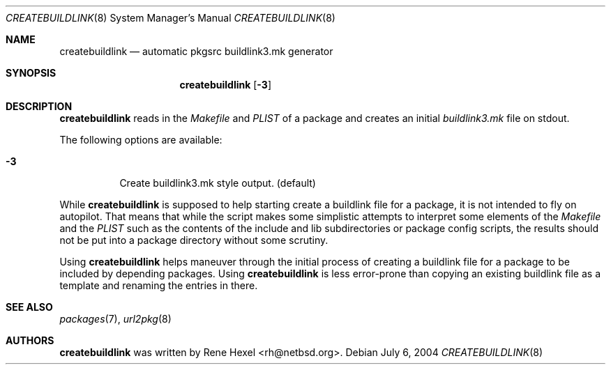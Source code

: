 .\"	$NetBSD: createbuildlink.8,v 1.9 2004/07/06 23:40:11 wiz Exp $
.\"
.\" Copyright (c) 2002,2004 The NetBSD Foundation, Inc.
.\" All rights reserved.
.\"
.\" This code is derived from software contributed to The NetBSD Foundation
.\" by Rene Hexel.
.\"
.\" Redistribution and use in source and binary forms, with or without
.\" modification, are permitted provided that the following conditions
.\" are met:
.\" 1. Redistributions of source code must retain the above copyright
.\"    notice, this list of conditions and the following disclaimer.
.\" 2. Redistributions in binary form must reproduce the above copyright
.\"    notice, this list of conditions and the following disclaimer in the
.\"    documentation and/or other materials provided with the distribution.
.\" 3. All advertising materials mentioning features or use of this software
.\"    must display the following acknowledgement:
.\"	    This product includes software developed by the NetBSD
.\"	    Foundation, Inc. and its contributors.
.\" 4. Neither the name of The NetBSD Foundation nor the names of its
.\"    contributors may be used to endorse or promote products derived
.\"    from this software without specific prior written permission.
.\"
.\" THIS SOFTWARE IS PROVIDED BY THE NETBSD FOUNDATION, INC. AND CONTRIBUTORS
.\" ``AS IS'' AND ANY EXPRESS OR IMPLIED WARRANTIES, INCLUDING, BUT NOT LIMITED
.\" TO, THE IMPLIED WARRANTIES OF MERCHANTABILITY AND FITNESS FOR A PARTICULAR
.\" PURPOSE ARE DISCLAIMED.  IN NO EVENT SHALL THE FOUNDATION OR CONTRIBUTORS
.\" BE LIABLE FOR ANY DIRECT, INDIRECT, INCIDENTAL, SPECIAL, EXEMPLARY, OR
.\" CONSEQUENTIAL DAMAGES (INCLUDING, BUT NOT LIMITED TO, PROCUREMENT OF
.\" SUBSTITUTE GOODS OR SERVICES; LOSS OF USE, DATA, OR PROFITS; OR BUSINESS
.\" INTERRUPTION) HOWEVER CAUSED AND ON ANY THEORY OF LIABILITY, WHETHER IN
.\" CONTRACT, STRICT LIABILITY, OR TORT (INCLUDING NEGLIGENCE OR OTHERWISE)
.\" ARISING IN ANY WAY OUT OF THE USE OF THIS SOFTWARE, EVEN IF ADVISED OF THE
.\" POSSIBILITY OF SUCH DAMAGE.
.\"
.Dd July 6, 2004
.Dt CREATEBUILDLINK 8
.Os
.Sh NAME
.Nm createbuildlink
.Nd automatic pkgsrc buildlink3.mk generator
.Sh SYNOPSIS
.Nm
.Op Fl 3
.Sh DESCRIPTION
.Nm
reads in the
.Pa Makefile
and
.Pa PLIST
of a package and creates
an initial
.Pa buildlink3.mk
file on stdout.
.Pp
The following options are available:
.Bl -tag -width indent
.It Fl 3
Create buildlink3.mk style output. (default)
.El
.Pp
While
.Nm
is supposed to help starting create a buildlink file
for a package, it is not intended to fly on autopilot.
That means that while the script makes some simplistic attempts
to interpret some elements of the
.Pa Makefile
and the
.Pa PLIST
such as the contents of the include and lib subdirectories or
package config scripts, the results should not be put into a
package directory without some scrutiny.
.Pp
Using
.Nm
helps maneuver through the initial process of creating a buildlink
file for a package to be included by depending packages.
Using
.Nm
is less error-prone than copying an existing buildlink file
as a template and renaming the entries in there.
.Sh SEE ALSO
.Xr packages 7 ,
.Xr url2pkg 8
.Sh AUTHORS
.Nm
was written by
.An Rene Hexel Aq rh@netbsd.org .
